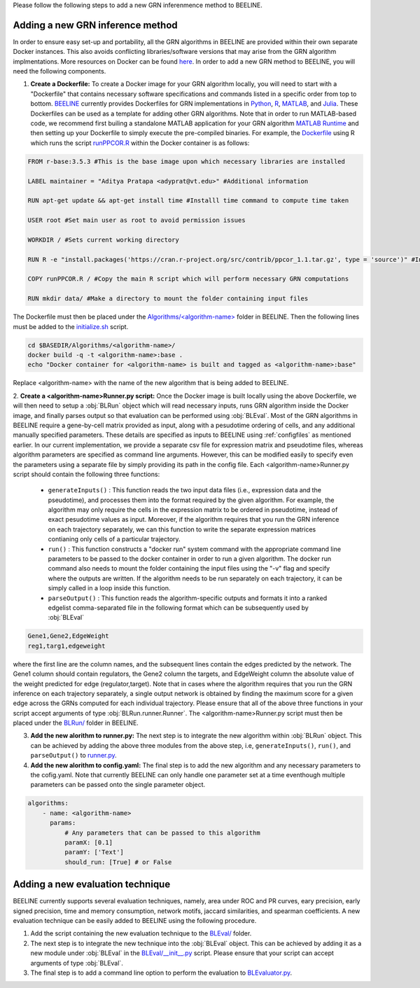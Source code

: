 .. _blrunguide:

Please follow the following steps to add a new GRN inferenmence method to BEELINE. 

Adding a new GRN inference method
#################################

In order to ensure easy set-up and portability, all the GRN algorithms in BEELINE are provided within their own separate Docker instances. This also avoids conflicting libraries/software versions that may arise from the GRN algorithm implmentations. More resources on Docker can be found `here <https://docs.docker.com/get-started/resources/>`_. In order to add a new GRN method to BEELINE, you will need the following components.

1. **Create a Dockerfile:** To create a Docker image for your GRN algorithm locally, you will need to start with a "Dockerfile" that contains necessary software specifications and commands listed in a specific order from top to bottom. `BEELINE <https://github.com/Murali-group/Beeline/tree/master/Algorithms/>`_ currently provides Dockerfiles for GRN implementations in `Python <https://github.com/Murali-group/Beeline/tree/master/Algorithms/ARBORETO>`_, `R <https://github.com/Murali-group/Beeline/tree/master/Algorithms/PPCOR>`_, `MATLAB <https://github.com/Murali-group/Beeline/blob/master/Algorithms/GRISLI/Dockerfile>`_, and `Julia <https://github.com/Murali-group/Beeline/tree/master/Algorithms/PIDC>`_. These Dockerfiles can be used as a template for adding other GRN algorithms. Note that in order to run MATLAB-based code, we recommend first builing a standalone MATLAB application for your GRN algorithm  `MATLAB Runtime <https://www.mathworks.com/help/compiler/create-and-install-a-standalone-application-from-matlab-code.html>`_ and then setting up your Dockerfile to simply execute the pre-compiled binaries. For example, the `Dockerfile <https://github.com/Murali-group/Beeline/blob/master/Algorithms/PPCOR/Dockerfile>`_ using R which runs the script `runPPCOR.R <https://github.com/Murali-group/Beeline/blob/master/Algorithms/PPCOR/runPPCOR.R>`_ within the Docker container is as follows:

.. code:: Dockerfile

    FROM r-base:3.5.3 #This is the base image upon which necessary libraries are installed

    LABEL maintainer = "Aditya Pratapa <adyprat@vt.edu>" #Additional information

    RUN apt-get update && apt-get install time #Installl time command to compute time taken
    
    USER root #Set main user as root to avoid permission issues

    WORKDIR / #Sets current working directory

    RUN R -e "install.packages('https://cran.r-project.org/src/contrib/ppcor_1.1.tar.gz', type = 'source')" #Installs a specific version of PPCOR package

    COPY runPPCOR.R / #Copy the main R script which will perform necessary GRN computations

    RUN mkdir data/ #Make a directory to mount the folder containing input files

The Dockerfile must then be placed under the `Algorithms/<algorithm-name> <https://github.com/Murali-group/Beeline/tree/master/Algorithms/>`_ folder in BEELINE. Then the following lines must be added to the `initialize.sh <https://github.com/Murali-group/Beeline/blob/master/initialize.sh>`_ script.

.. code:: bash

    cd $BASEDIR/Algorithms/<algorithm-name>/
    docker build -q -t <algorithm-name>:base .
    echo "Docker container for <algorithm-name> is built and tagged as <algorithm-name>:base"

Replace <algorithm-name> with the name of the new algorithm that is being added to BEELINE.

2. **Create a <algorithm-name>Runner.py script:** Once the Docker image is built locally using the above Dockerfile, we will then need to setup a :obj:`BLRun` object which will read necessary inputs, runs GRN algorithm inside the Docker image, and finally parses output so that evaluation can be performed using :obj:`BLEval`.
Most of the GRN algorithms in BEELINE require a gene-by-cell matrix provided as input, along with a pesudotime ordering of cells, and any additional manually specified parameters. These details are specified as inputs to BEELINE using :ref:`configfiles` as mentioned earlier. In our current implementation, we provide a separate csv file for expression matrix and pseudotime files, whereas algorithm parameters are specified as command line arguments. However, this can be modified easily to specify even the parameters using a separate file by simply providing its path in the config file. Each <algorithm-name>Runner.py script should contain the following three functions:

   - ``generateInputs()`` : This function reads the two input data files (i.e., expression data and the pseudotime), and processes them into the format required by the given algorithm. For example, the algorithm may only require the cells in the expression matrix to be ordered in pseudotime, instead of exact pesudotime values as input. Moreover, if the algorithm requires that you run the GRN inference on each trajectory separately, we can this function to write the separate expression matrices contianing only cells  of a particular trajectory. 
   - ``run()`` : This function constructs a "docker run" system command with the appropriate command line parameters to be passed to the docker container in order to run a given algorithm. The docker run command also needs to mount the folder containing the input files using the "-v" flag and specify where the outputs are written. If the algorithm needs to be run separately on each trajectory, it can be simply called in a loop inside this function.
   - ``parseOutput()`` : This function reads the algorithm-specific outputs and formats it into a ranked edgelist comma-separated file in the following format which can be subsequently used by :obj:`BLEval`

.. code:: text

          Gene1,Gene2,EdgeWeight
          reg1,targ1,edgeweight

where the first line are the column names, and the subsequent lines contain the edges predicted by the network. The Gene1 column should contain regulators, the Gene2 column the targets, and EdgeWeight column the absolute value of the weight predicted for edge (regulator,target). Note that in cases where the algorithm requires that you run the GRN inference on each trajectory separately, a single output network is obtained by finding the maximum score for a given edge across the GRNs computed for each individual trajectory.  Please ensure that all of the above three functions in your script accept arguments of type :obj:`BLRun.runner.Runner`. The <algorithm-name>Runner.py script must then be placed under the `BLRun/ <https://github.com/Murali-group/Beeline/tree/master/BLRun/>`_  folder in BEELINE.  

3. **Add the new alorithm to runner.py:** The next step is to integrate the new algorithm within :obj:`BLRun` object. This can be achieved by adding the above three modules from the above step, i.e, ``generateInputs()``, ``run()``, and ``parseOutput()`` to `runner.py <https://github.com/Murali-group/Beeline/blob/master/BLRun/runner.py>`_.

4. **Add the new alorithm to config.yaml:** The final step is to add the new algorithm and any necessary parameters to the cofig.yaml. Note that currently BEELINE can only handle one parameter set at a time eventhough multiple parameters can be passed onto the single parameter object.


.. code:: text

      algorithms:
          - name: <algorithm-name>
            params:
                # Any parameters that can be passed to this algorithm
                paramX: [0.1]
                paramY: ['Text']
                should_run: [True] # or False


.. _blevalguide:

Adding a new evaluation technique
#################################

BEELINE currently supports several evaluation techniques, namely, area under ROC and PR curves, eary precision, early signed precision, time and memory consumption, network motifs, jaccard similarities, and spearman coefficients. A new evaluation technique can be easily added to BEELINE using the following procedure.

1. Add the script containing the new evaluation technique to the `BLEval/ <https://github.com/Murali-group/Beeline/tree/master/BLEval/>`_ folder.

2. The next step is to integrate the new technique into the :obj:`BLEval` object. This can be achieved by adding it as a new module under :obj:`BLEval` in the `BLEval/__init__.py <https://github.com/Murali-group/Beeline/blob/master/BLEval/__init__.py>`_ script. Please ensure that your script can accept arguments of type :obj:`BLEval`.

3. The final step is to add a command line option to perform the evaluation to `BLEvaluator.py <https://github.com/Murali-group/Beeline/blob/master/BLEvaluator.py>`_.


